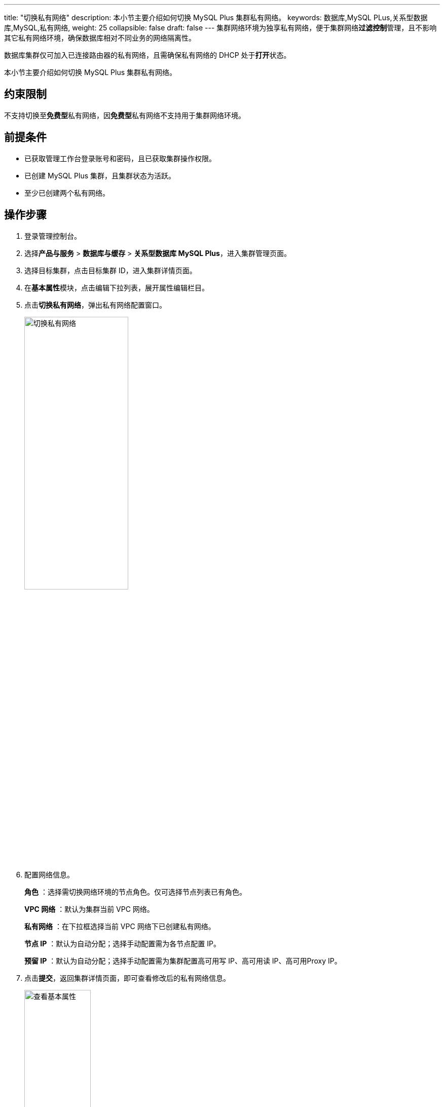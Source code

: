 ---
title: "切换私有网络"
description: 本小节主要介绍如何切换 MySQL Plus 集群私有网络。
keywords: 数据库,MySQL PLus,关系型数据库,MySQL,私有网络,
weight: 25
collapsible: false
draft: false
---
集群网络环境为独享私有网络，便于集群网络**过滤控制**管理，且不影响其它私有网络环境，确保数据库相对不同业务的网络隔离性。

数据库集群仅可加入已连接路由器的私有网络，且需确保私有网络的 DHCP 处于**打开**状态。

本小节主要介绍如何切换 MySQL Plus 集群私有网络。

== 约束限制

不支持切换至**免费型**私有网络，因**免费型**私有网络不支持用于集群网络环境。

== 前提条件

* 已获取管理工作台登录账号和密码，且已获取集群操作权限。
* 已创建 MySQL Plus 集群，且集群状态为``活跃``。
* 至少已创建两个私有网络。

== 操作步骤

. 登录管理控制台。
. 选择**产品与服务** > *数据库与缓存* > *关系型数据库 MySQL Plus*，进入集群管理页面。
. 选择目标集群，点击目标集群 ID，进入集群详情页面。
. 在**基本属性**模块，点击编辑下拉列表，展开属性编辑栏目。
. 点击**切换私有网络**，弹出私有网络配置窗口。
+
image::/images/cloud_service/database/mysql/change_vxnet.png[切换私有网络,50%]

. 配置网络信息。
+
*角色* ：选择需切换网络环境的节点角色。仅可选择节点列表已有角色。
+
*VPC 网络* ：默认为集群当前 VPC 网络。
+
*私有网络* ：在下拉框选择当前 VPC 网络下已创建私有网络。
+
*节点 IP* ：默认为``自动分配``；选择``手动配置``需为各节点配置 IP。
+
*预留 IP* ：默认为``自动分配``；选择``手动配置``需为集群配置高可用写 IP、高可用读 IP、高可用Proxy IP。

. 点击**提交**，返回集群详情页面，即可查看修改后的私有网络信息。
+
image::/images/cloud_service/database/mysql/check_basic_info.png[查看基本属性,40%]

